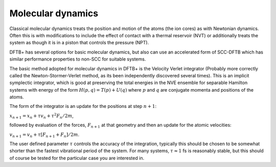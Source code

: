 .. highlight:: none

******************
Molecular dynamics
******************

Classical molecular dynamics treats the position and motion of the atoms (the
ion cores) as with Newtonian dynamics. Often this is with modifications to
include the effect of contact with a thermal reservoir (NVT) or additionally
treats the system as though it is in a piston that controls the pressure (NPT).

DFTB+ has several options for basic molecular dynamics, but also can use an
accelerated form of SCC-DFTB which has similar performance properties to non-SCC
for suitable systems.

The basic method adopted for molecular dynamics in DFTB+ is the Velocity Verlet
integrator (Probably more correctly called the Newton-Stormer-Verlet method, as
its been independently discovered several times). This is an implicit symplectic
integrator, which is good at preserving the total energies in the NVE ensemble
for separable Hamilton systems with energy of the form :math:`H(p, q) = T(p) +
U(q)` where :math:`p` and :math:`q` are conjugate momenta and positions of the
atoms.

The form of the integrator is an update for the positions at step :math:`n+1`:

:math:`x_{n+1} = x_n + \tau v_n + \tau^2 F_n / 2 m`,

followed by evaluation of the forces, :math:`F_{n+1}` at that geometry and then
an update for the atomic velocities:

:math:`v_{n+1} = v_n + \tau \left[ F_{n+1} + F_{n} \right] / 2 m`.
      
The user defined parameter :math:`\tau` controls the accuracy of the
integration, typically this should be chosen to be somewhat shorter than the
fastest vibrational period of the system. For many systems, :math:`\tau \approx
1` fs is reasonably stable, but this should of course be tested for the
particular case you are interested in.

